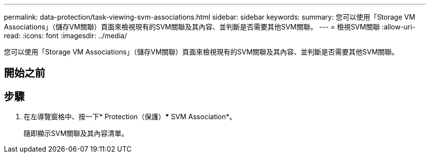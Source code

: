 ---
permalink: data-protection/task-viewing-svm-associations.html 
sidebar: sidebar 
keywords:  
summary: 您可以使用「Storage VM Associations」（儲存VM關聯）頁面來檢視現有的SVM關聯及其內容、並判斷是否需要其他SVM關聯。 
---
= 檢視SVM關聯
:allow-uri-read: 
:icons: font
:imagesdir: ../media/


[role="lead"]
您可以使用「Storage VM Associations」（儲存VM關聯）頁面來檢視現有的SVM關聯及其內容、並判斷是否需要其他SVM關聯。



== 開始之前



== 步驟

. 在左導覽窗格中、按一下* Protection（保護）*** SVM Association*。
+
隨即顯示SVM關聯及其內容清單。


